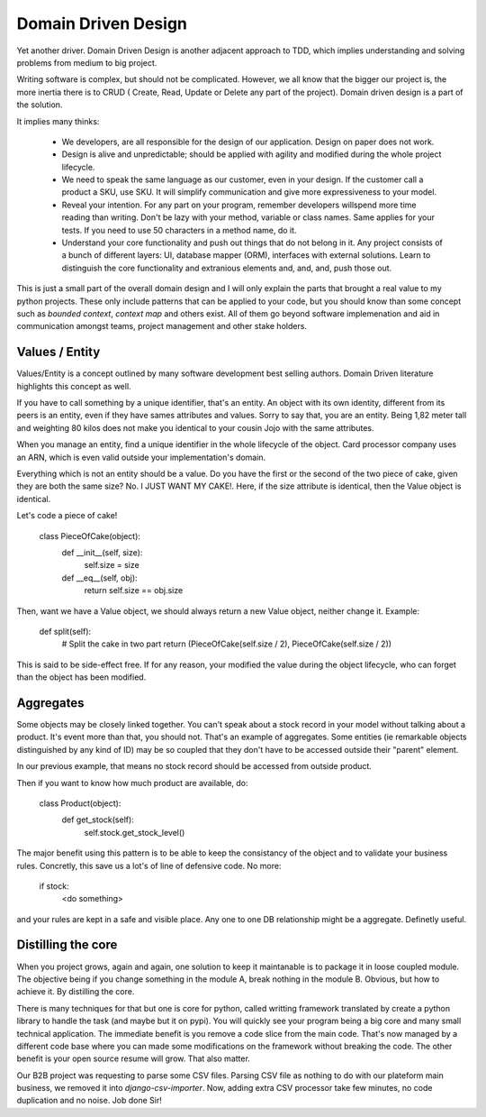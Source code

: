 ====================
Domain Driven Design
====================

Yet another driver.
Domain Driven Design is another adjacent approach to TDD, which implies understanding and solving problems from medium to big project.

Writing software is complex, but should not be complicated. However, we all know that the bigger our project is, the more inertia there is to CRUD ( Create, Read, Update or Delete any part of the project). Domain driven design is a part of the solution.

It implies many thinks:

  - We developers, are all responsible for the design of our application. Design on paper does not work.

  - Design is alive and unpredictable; should be applied with agility and modified during the whole project lifecycle.

  - We need to speak the same language as our customer, even in your design. If the customer call a product a SKU, use SKU.
    It will simplify communication and give more expressiveness to your model.

  - Reveal your intention. For any part on your program, remember developers willspend more time reading than writing. Don't be lazy with your method, variable or class names. Same applies for your tests. If you need to use 50 characters in a method name, do it.

  - Understand your core functionality and push out things that do not belong in it. Any project consists of a bunch of different layers: UI, database mapper (ORM), interfaces with external solutions. Learn to distinguish the core functionality and extranious elements and, and, and, push those out.

This is just a small part of the overall domain design and I will only explain the parts that brought a real value to my python projects.
These only include patterns that can be applied to your code, but you should know than some concept such as `bounded context`, `context map` and others exist. All of them go beyond software implemenation and aid in communication amongst teams, project management and other stake holders.

Values / Entity
---------------

Values/Entity is a concept outlined by many software development best selling authors. Domain Driven literature highlights this concept as well.

If you have to call something by a unique identifier, that's an entity. An object with its own identity, different from its peers is an entity, even if they have sames attributes and values. Sorry to say that, you are an entity. Being 1,82 meter tall and weighting 80 kilos does not make you identical to your cousin Jojo with the same attributes.

When you manage an entity, find a unique identifier in the whole lifecycle of the object. Card processor company uses an ARN, which is even valid outside your implementation's domain.

Everything which is not an entity should be a value. Do you have the first or the second of the two piece of cake, given they are both the same size? No. I JUST WANT MY CAKE!. Here, if the size attribute is identical, then the Value object is identical.

Let's code a piece of cake!

    class PieceOfCake(object):
        def __init__(self, size):
            self.size = size

        def __eq__(self, obj):
            return self.size == obj.size


Then, want we have a Value object, we should always return a new Value object, neither change it.
Example:

        def split(self):
           # Split the cake in two part 
           return (PieceOfCake(self.size / 2), PieceOfCake(self.size / 2))

This is said to be side-effect free. If for any reason, your modified the value during the object lifecycle, who can forget than the object has been modified.


Aggregates
----------

Some objects may be closely linked together. You can't speak about a stock record in your model without talking about a product. It's event more than that, you should not.
That's an example of aggregates. Some entities (ie remarkable objects distinguished by any kind of ID) may be so coupled that they don't have to be accessed outside their "parent" element.

In our previous example, that means no stock record should be accessed from outside product.

Then if you want to know how much product are available, do:

    class Product(object):
      def get_stock(self):
          self.stock.get_stock_level()

The major benefit using this pattern is to be able to keep the consistancy of the object and to validate your business rules.
Concretly, this save us a lot's of line of defensive code. No more:

    if stock:
        <do something>

and your rules are kept in a safe and visible place. Any one to one DB relationship might be a aggregate.
Definetly useful.

Distilling the core
-------------------

When you project grows, again and again, one solution to keep it maintanable is to package it in loose coupled module. The objective being if you change something in the module A, break nothing in the module B.
Obvious, but how to achieve it. By distilling the core.

There is many techniques for that but one is core for python, called writting framework translated by create a python library to handle the task (and maybe but it on pypi).
You will quickly see your program being a big core and many small technical application. The immediate benefit is you remove a code slice from the main code.
That's now managed by a different code base where you can made some modifications on the framework without breaking the code.
The other benefit is your open source resume will grow. That also matter.

Our B2B project was requesting to parse some CSV files. Parsing CSV file as nothing to do with our plateform main business, we removed it into `django-csv-importer`.
Now, adding extra CSV processor take few minutes, no code duplication and no noise. Job done Sir!








